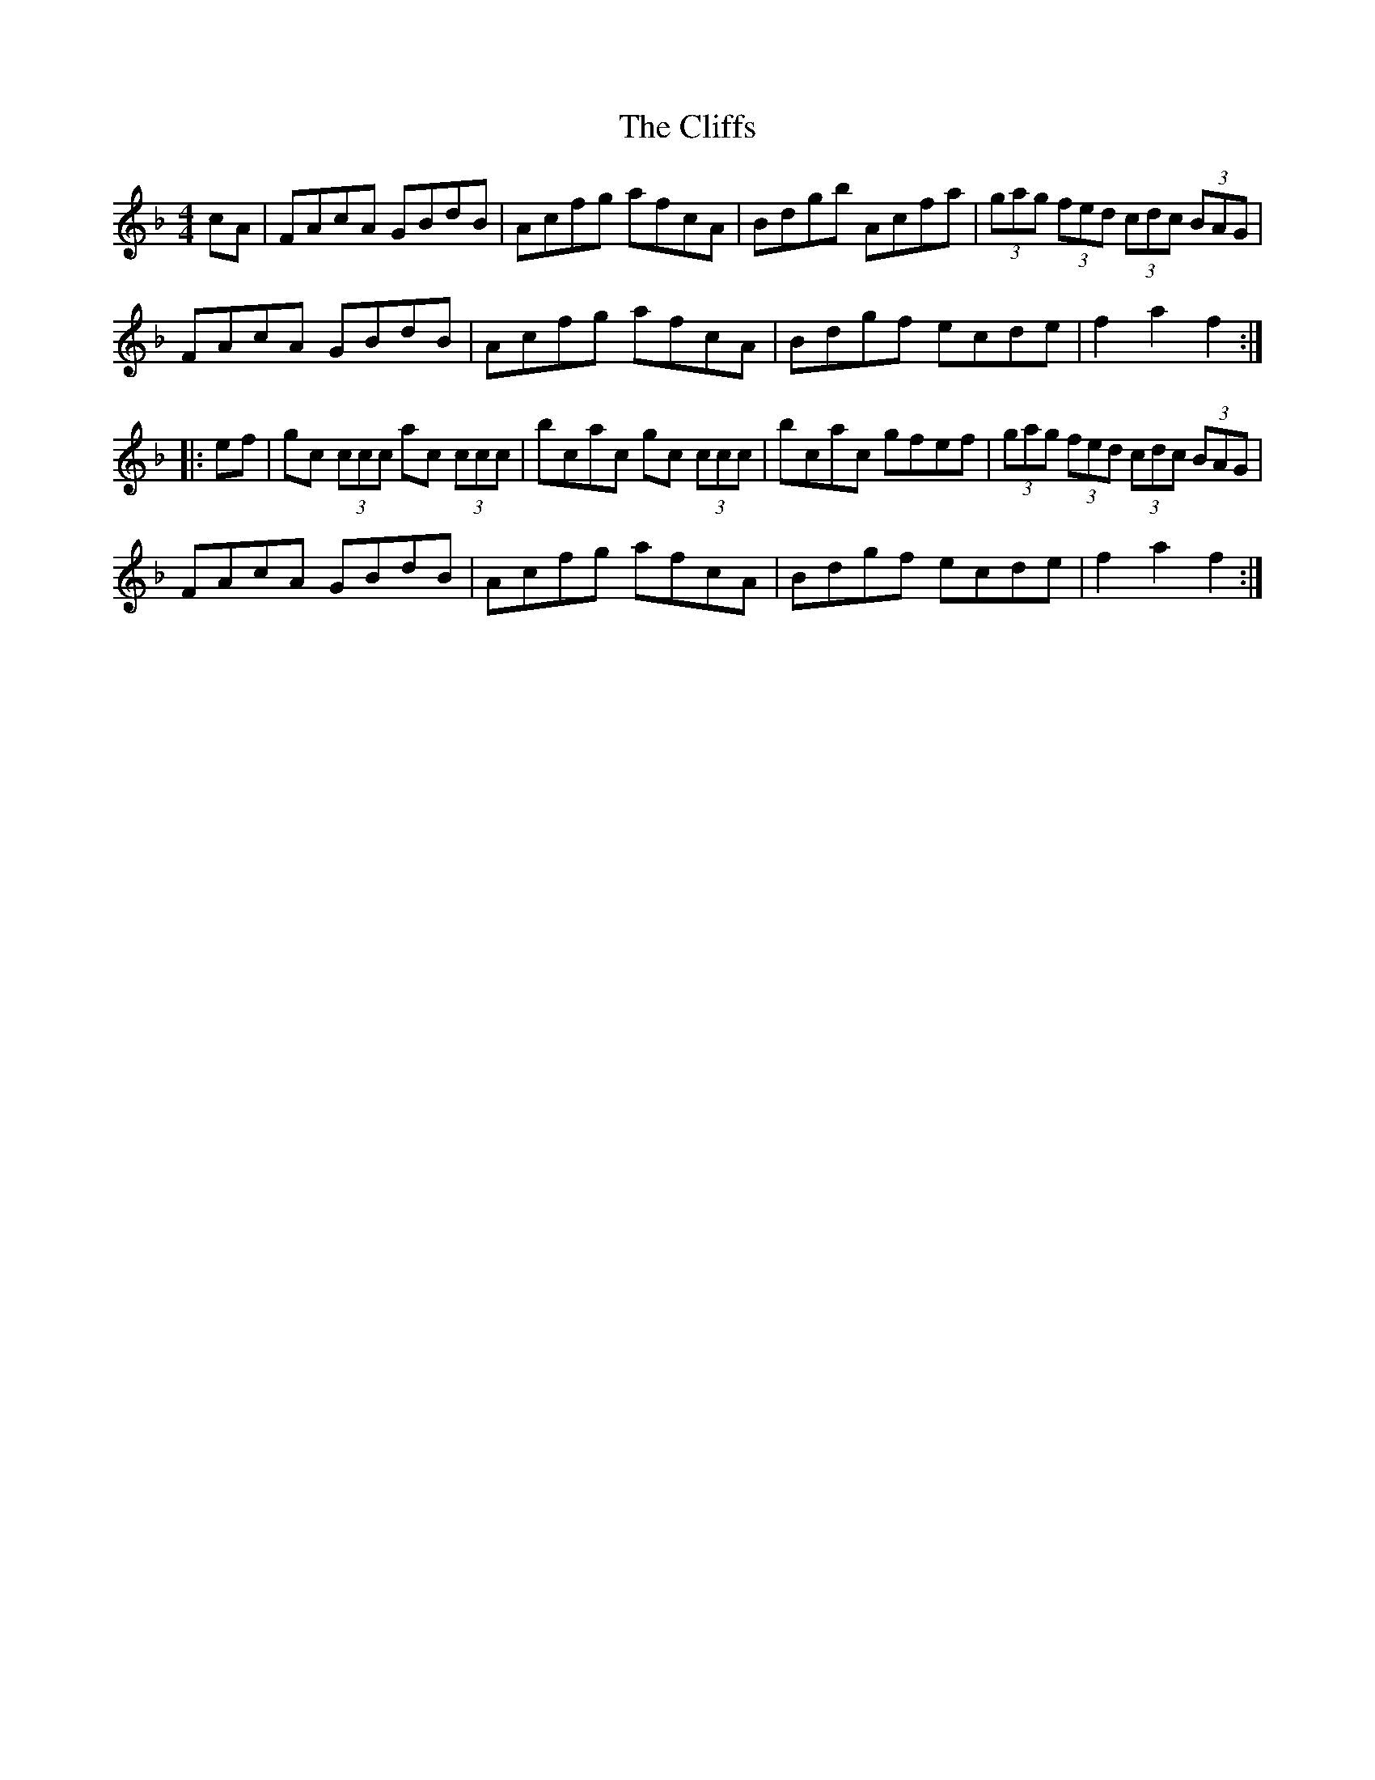 X: 7371
T: Cliffs, The
R: hornpipe
M: 4/4
K: Fmajor
cA|FAcA GBdB|Acfg afcA|Bdgb Acfa|(3gag (3fed (3cdc (3BAG|
FAcA GBdB|Acfg afcA|Bdgf ecde|f2a2 f2:|
|:ef|gc (3ccc ac (3ccc|bcac gc (3ccc|bcac gfef|(3gag (3fed (3cdc (3BAG|
FAcA GBdB|Acfg afcA|Bdgf ecde|f2a2 f2:|

